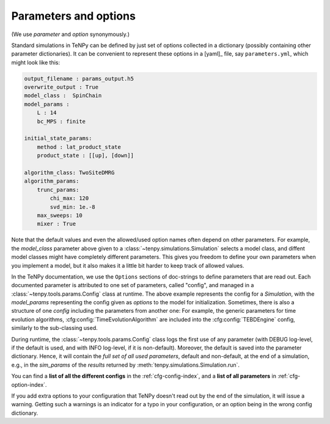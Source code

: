 Parameters and options
======================

(We use `parameter` and `option` synonymously.)

Standard simulations in TeNPy can be defined by just set of options collected in a dictionary (possibly containing
other parameter dictionaries).
It can be convenient to represent these options in a [yaml]_ file, say ``parameters.yml``, which might look like this:

.. code-block :: yaml

    output_filename : params_output.h5
    overwrite_output : True
    model_class :  SpinChain
    model_params :
        L : 14
        bc_MPS : finite

    initial_state_params:
        method : lat_product_state
        product_state : [[up], [down]]

    algorithm_class: TwoSiteDMRG
    algorithm_params:
        trunc_params:
            chi_max: 120
            svd_min: 1e.-8
        max_sweeps: 10
        mixer : True


Note that the default values and even the allowed/used option names often depend on other parameters.
For example, the `model_class` parameter above given to a :class:`~tenpy.simulations.Simulation` selects a model class,
and diffent model classes might have completely different parameters.
This gives you freedom to define your own parameters when you implement a model, but it also makes it a little bit harder to keep track of allowed values.

In the TeNPy documentation, we use the ``Options`` sections of doc-strings to define parameters that are read out.
Each documented parameter is attributed to one set of parameters, called "config", and managed in a :class:`~tenpy.tools.params.Config` class at runtime.
The above example represents the config for a `Simulation`, with the `model_params` representing the config given as
`options` to the model for initialization.
Sometimes, there is also a structure of one `config` including the parameters from another one:
For example, the generic parameters for time evolution algorithms, :cfg:config:`TimeEvolutionAlgorithm` are included
into the :cfg:config:`TEBDEngine` config, similarly to the sub-classing used.

During runtime, the :class:`~tenpy.tools.params.Config` class logs the first use of any parameter (with DEBUG log-level, if
the default is used, and with INFO log-level, if it is non-default). Moreover, the default is saved into the parameter
dictionary. Hence, it will contain the *full set of all used parameters*, default and non-default, at the end of a
simulation, e.g., in the `sim_params` of the `results` returned by :meth:`tenpy.simulations.Simulation.run`.

You can find a **list of all the different configs** in the :ref:`cfg-config-index`, and a **list of all parameters** in :ref:`cfg-option-index`.

If you add extra options to your configuration that TeNPy doesn't read out by the end of the simulation, it will issue a warning. 
Getting such a warnings is an indicator for a typo in your configuration, or an option being in the wrong config dictionary.
